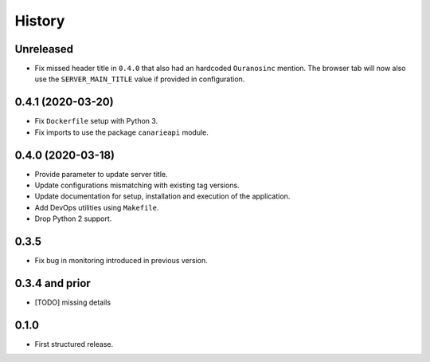 .. :changelog:

History
=======

Unreleased
---------------------

* Fix missed header title in ``0.4.0`` that also had an hardcoded ``Ouranosinc`` mention.
  The browser tab will now also use the ``SERVER_MAIN_TITLE`` value if provided in configuration.

0.4.1 (2020-03-20)
---------------------

* Fix ``Dockerfile`` setup with Python 3.
* Fix imports to use the package ``canarieapi`` module.

0.4.0 (2020-03-18)
---------------------

* Provide parameter to update server title.
* Update configurations mismatching with existing tag versions.
* Update documentation for setup, installation and execution of the application.
* Add DevOps utilities using ``Makefile``.
* Drop Python 2 support.

0.3.5
---------------------

* Fix bug in monitoring introduced in previous version.

0.3.4 and prior
---------------------

* [TODO] missing details


0.1.0
---------------------

* First structured release.
